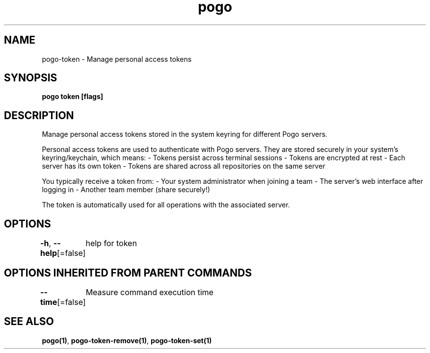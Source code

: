 .nh
.TH "pogo" "1" "Sep 2025" "pogo/dev" "Pogo Manual"

.SH NAME
pogo-token - Manage personal access tokens


.SH SYNOPSIS
\fBpogo token [flags]\fP


.SH DESCRIPTION
Manage personal access tokens stored in the system keyring for different Pogo servers.

.PP
Personal access tokens are used to authenticate with Pogo servers. They are
stored securely in your system's keyring/keychain, which means:
- Tokens persist across terminal sessions
- Tokens are encrypted at rest
- Each server has its own token
- Tokens are shared across all repositories on the same server

.PP
You typically receive a token from:
- Your system administrator when joining a team
- The server's web interface after logging in
- Another team member (share securely!)

.PP
The token is automatically used for all operations with the associated server.


.SH OPTIONS
\fB-h\fP, \fB--help\fP[=false]
	help for token


.SH OPTIONS INHERITED FROM PARENT COMMANDS
\fB--time\fP[=false]
	Measure command execution time


.SH SEE ALSO
\fBpogo(1)\fP, \fBpogo-token-remove(1)\fP, \fBpogo-token-set(1)\fP
